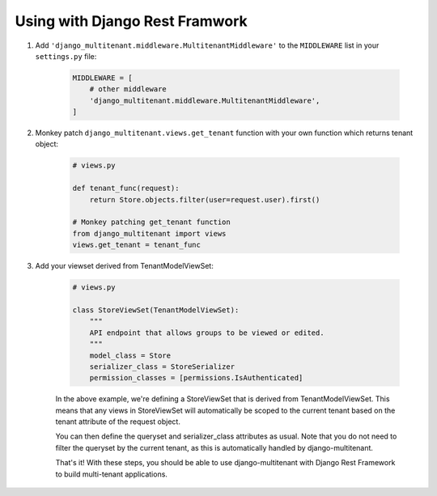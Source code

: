 Using with Django Rest Framwork
=================================

1. Add ``'django_multitenant.middleware.MultitenantMiddleware'`` to the ``MIDDLEWARE`` list in your ``settings.py`` file:

    .. code-block:: python

        MIDDLEWARE = [
            # other middleware
            'django_multitenant.middleware.MultitenantMiddleware',
        ]

2. Monkey patch ``django_multitenant.views.get_tenant`` function with your own function which returns tenant object:

    .. code-block:: python

        # views.py

        def tenant_func(request):
            return Store.objects.filter(user=request.user).first()

        # Monkey patching get_tenant function
        from django_multitenant import views
        views.get_tenant = tenant_func
3. Add your viewset derived from TenantModelViewSet:

    .. code-block:: python

        # views.py

        class StoreViewSet(TenantModelViewSet):
            """
            API endpoint that allows groups to be viewed or edited.
            """
            model_class = Store
            serializer_class = StoreSerializer
            permission_classes = [permissions.IsAuthenticated]

    In the above example, we're defining a StoreViewSet that is derived from TenantModelViewSet. This means that any views in StoreViewSet will automatically be scoped to the current tenant based on the tenant attribute of the request object.

    You can then define the queryset and serializer_class attributes as usual. Note that you do not need to filter the queryset by the current tenant, as this is automatically handled by django-multitenant.

    That's it! With these steps, you should be able to use django-multitenant with Django Rest Framework to build multi-tenant applications.


